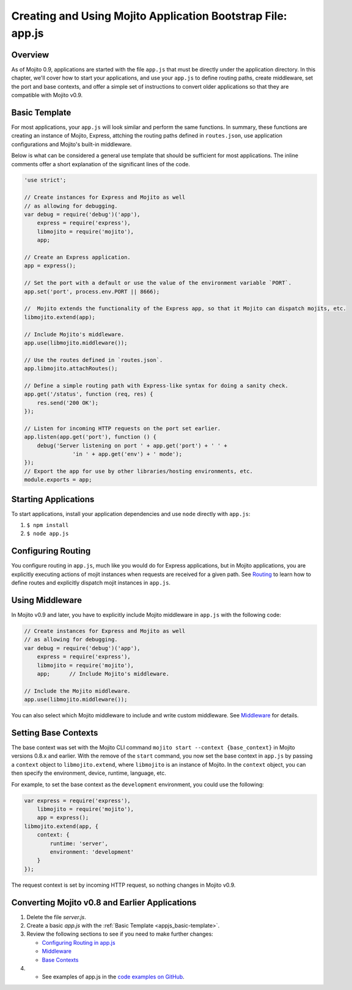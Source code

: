 ============================================================
Creating and Using Mojito Application Bootstrap File: app.js
============================================================


.. _appjs-overview:

Overview
========

As of Mojito 0.9, applications are started with the file ``app.js`` that must be directly under the application
directory. In this chapter, we'll cover how to start your applications, and use your ``app.js`` to
define routing paths, create middleware, set the port and base contexts, and offer a simple set of instructions
to convert older applications so that they are compatible with Mojito v0.9.

.. _appjs-template:

Basic Template
==============

For most applications, your ``app.js`` will look similar and perform the same functions. In summary, these
functions are creating an instance of Mojito, Express, attching the routing paths defined in ``routes.json``,
use application configurations and Mojito's built-in middleware. 

Below is what can be considered a general use template that should be sufficient for most applications.
The inline comments offer a short explanation of the significant lines of the code.

.. _appjs_basic-template:

.. code-block:: javascript


   'use strict';
   
   // Create instances for Express and Mojito as well
   // as allowing for debugging.
   var debug = require('debug')('app'),
       express = require('express'),
       libmojito = require('mojito'),
       app;
   
   // Create an Express application. 
   app = express();

   // Set the port with a default or use the value of the environment variable `PORT`.
   app.set('port', process.env.PORT || 8666);

   //  Mojito extends the functionality of the Express app, so that it Mojito can dispatch mojits, etc.
   libmojito.extend(app);
   
   // Include Mojito's middleware.
   app.use(libmojito.middleware());

   // Use the routes defined in `routes.json`.
   app.libmojito.attachRoutes();
   
   // Define a simple routing path with Express-like syntax for doing a sanity check.
   app.get('/status', function (req, res) {
       res.send('200 OK');
   });
   
   // Listen for incoming HTTP requests on the port set earlier.
   app.listen(app.get('port'), function () {
       debug('Server listening on port ' + app.get('port') + ' ' +
                  'in ' + app.get('env') + ' mode');
   });
   // Export the app for use by other libraries/hosting environments, etc.
   module.exports = app;

.. _appjs-start_apps:

Starting Applications
=====================

To start applications, install your application dependencies and use ``node`` directly with ``app.js``:

#. ``$ npm install``
#. ``$ node app.js``

.. _appjs-route_config:

Configuring Routing
===================

You configure routing in ``app.js``, much like you would do for Express applications, but
in Mojito applications, you are explicitly executing actions of mojit instances when
requests are received for a given path. See `Routing <mojito_routing.html>`_
to learn how to define routes and explicitly dispatch mojit instances in ``app.js``.



.. _appjs-middleware:

Using Middleware
================

In Mojito v0.9 and later, you have to explicitly include Mojito middleware in ``app.js`` with the
following code:

.. code-block:: javascript

   // Create instances for Express and Mojito as well
   // as allowing for debugging.
   var debug = require('debug')('app'),
       express = require('express'),
       libmojito = require('mojito'),
       app;      // Include Mojito's middleware.
   
   // Include the Mojito middleware. 
   app.use(libmojito.middleware());


You can also select which Mojito middleware to include and write custom middleware. See 
`Middleware <../topics/mojito_extensions.html#middleware>`_  for details.


.. _appjs-base_contexts:

Setting Base Contexts
=====================

The base context was set with the Mojito CLI command ``mojito start --context {base_context}`` in Mojito 
versions 0.8.x and earlier. With the remove of the ``start`` command, you now set the base context in
``app.js`` by passing a ``context`` object to ``libmojito.extend``, where ``libmojito`` is an instance of
Mojito. In the ``context`` object, you can then specify the environment, device, runtime, language, etc.

For example, to set the base context as the ``development`` environment, you could use the following:

.. code-block:: javascript

   var express = require('express'),
       libmojito = require('mojito'),
       app = express();
   libmojito.extend(app, {
       context: {
           runtime: 'server',
           environment: 'development'
       }
   });

The request context is set by incoming HTTP request, so nothing changes in Mojito v0.9.


.. _appjs-converting:

Converting Mojito v0.8 and Earlier Applications
===============================================


#. Delete the file `server.js`.
#. Create a basic `app.js` with the :ref:`Basic Template <appjs_basic-template>`.
#. Review the following sections to see if you need to make further changes:

   - `Configuring Routing in app.js <mojito_configuring.html#appjs-routing>`_ 
   - `Middleware <../topics/mojito_extensions.html#middleware>`_
   - `Base Contexts <mojito_using_contexts.html#base-context>`_
#. - See examples of app.js in the `code examples on GitHub <https://github.com/yahoo/mojito/tree/develop/examples/developer-guide>`_.

